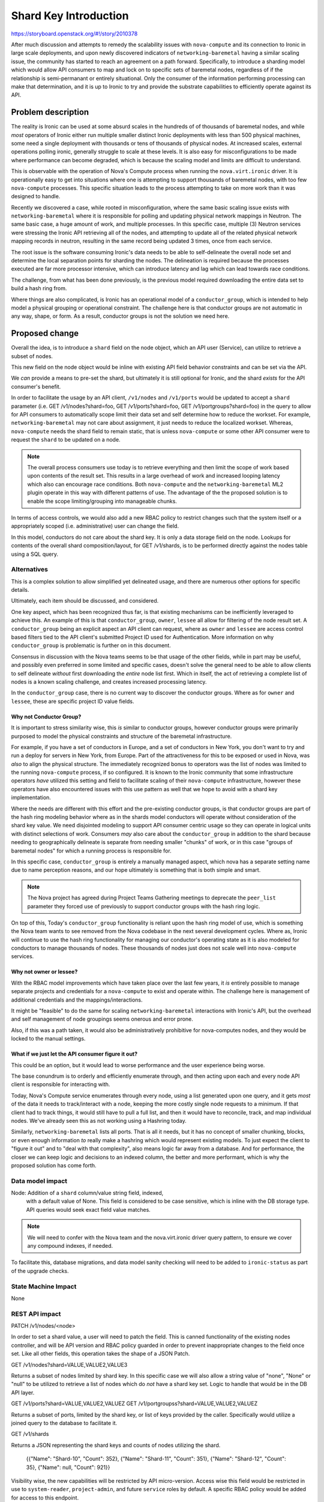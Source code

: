 ..
 This work is licensed under a Creative Commons Attribution 3.0 Unported
 License.

 http://creativecommons.org/licenses/by/3.0/legalcode

======================
Shard Key Introduction
======================

https://storyboard.openstack.org/#!/story/2010378

After much discussion and attempts to remedy the scalability issues with
``nova-compute`` and its connection to Ironic in large scale deployments,
and upon newly discovered indicators of ``networking-baremetal`` having a
similar scaling issue, the community has started to reach an agreement on
a path forward. Specifically, to introduce a sharding model which would
allow API consumers to map and lock on to specific sets of baremetal nodes,
regardless of if the relationship is semi-permanant or entirely situational.
Only the consumer of the information performing processing can make that
determination, and it is up to Ironic to try and provide the substrate
capabilities to efficiently operate against its API.

Problem description
===================

The reality is Ironic can be used at some absurd scales in the hundreds of
of thousands of baremetal nodes, and while *most* operators of Ironic either
run multiple smaller distinct Ironic deployments with less than 500 physical
machines, some need a single deployment with thousands or tens of thousands
of physical nodes. At increased scales, external operations polling ironic,
generally struggle to scale at these levels. It is also easy for
misconfigurations to be made where performance can become degraded,
which is because the scaling model and limits are difficult to understand.

This is observable with the operation of Nova's Compute process when running
the ``nova.virt.ironic`` driver. It is operationally easy to get into
situations where one is attempting to support thousands of baremetal nodes,
with too few ``nova-compute`` processes. This specific situation leads to
the process attempting to take on more work than it was designed to handle.

Recently we discovered a case, while rooted in misconfiguration, where the
same basic scaling issue exists with ``networking-baremetal`` where it is
responsible for polling and updating physical network mappings in Neutron.
The same basic case, a huge amount of work, and multiple processes.
In this specific case, multiple (3) Neutron services were stressing the Ironic
API retrieving all of the nodes, and attempting to update all of the related
physical network mapping records in neutron, resulting in the same record
being updated 3 times, once from each service.

The root issue is the software consuming Ironic's data needs to be able to
self-delineate the overall node set and determine the local separation points
for sharding the nodes. The delineation is required because the processes
executed are far more processor intensive, which can introduce latency and
lag which can lead towards race conditions.

The challenge, from what has been done previously, is the previous model
required downloading the entire data set to build a hash ring from.

Where things are also complicated, is Ironic has an operational model of
a ``conductor_group``, which is intended to help model a physical grouping
or operational constraint. The challenge here is that conductor groups are
not automatic in any way, shape, or form. As a result, conductor groups
is not the solution we need here.

Proposed change
===============

Overall the idea, is to introduce a ``shard`` field on the node object,
which an API user (Service), can utilize to retrieve a subset of nodes.

This new field on the node object would be inline with existing API
field behavior constraints and can be set via the API.

We *can* provide a means to pre-set the shard, but ultimately it is
still optional for Ironic, and the shard *exists* for the API
consumer's benefit.

In order to facilitate the usage by an API client, ``/v1/nodes`` and
``/v1/ports`` would be updated to accept a ``shard`` parameter
(i.e. GET /v1/nodes?shard=foo, GET /v1/ports?shard=foo,
GET /v1/portgroups?shard=foo) in the query to allow for API consumers
to automatically scope limit their data set and self determine how to
reduce the workset. For example, ``networking-baremetal`` may not care
about assignment, it just needs to reduce the localized workset.
Whereas, ``nova-compute`` needs the shard field to remain static, that is
unless ``nova-compute`` or some other API consumer were to request the
``shard`` to be updated on a node.

.. NOTE::
   The overall process consumers use today is to retrieve everything and
   then limit the scope of work based upon contents of the result set.
   This results in a large overhead of work and increased looping latency
   which also can encourage race conditions. Both ``nova-compute``
   and the ``networking-baremetal`` ML2 plugin operate in this way with
   different patterns of use. The advantage of the the proposed solution
   is to enable the scope limiting/grouping into manageable chunks.

In terms of access controls, we would also add a new RBAC policy to
restrict changes such that the system itself or a appropriately scoped
(i.e. administrative) user can change the field.

In this model, conductors do not care about the shard key. It is only
a data storage field on the node. Lookups for contents of the overall
shard composition/layout, for GET /v1/shards, is to be performed
directly against the nodes table using a SQL query.

Alternatives
------------

This is a complex solution to allow simplified yet delineated usage,
and there are numerous other options for specific details.

Ultimately, each item should be discussed, and considered.

One key aspect, which has been recognized thus far, is that existing
mechanisms can be inefficiently leveraged to achieve this. An example
of this is that ``conductor_group``, ``owner``, ``lessee`` all allow for
filtering of the node result set. A ``conductor_group`` being an explicit
aspect an API client can request, where as ``owner`` and ``lessee`` are
access control based filters tied to the API client's submitted Project
ID used for Authentication. More information on why ``conductor_group``
is problematic is further on in this document.

Consensus in discussion with the Nova teams seems to be that usage of
the other fields, while in part may be useful, and possibly even preferred
in some limited and specific cases, doesn't solve the general need
to be able to allow clients to self delineate *without* first downloading
the *entire* node list first. Which in itself, the act of retrieving
a complete list of nodes is a known scaling challenge, and creates increased
processing latency.

In the ``conductor_group`` case, there is no current way to discover
the conductor groups. Where as for ``owner`` and ``lessee``, these are
specific project ID value fields.

Why not Conductor Group?
~~~~~~~~~~~~~~~~~~~~~~~~

It is important to stress similarity wise, this *is* similar to conductor
groups, however conductor groups were primarily purposed to model the physical
constraints and structure of the baremetal infrastructure.

For example, if you have a set of conductors in Europe, and a set of
conductors in New York, you don't want to try and run a deploy for servers
in New York, from Europe. Part of the attractiveness for this to be exposed
or used in Nova, was *also* to align the physical structure. The immediately
recognized bonus to operators was the list of nodes was limited to the running
``nova-compute`` process, if so configured. It is known to the Ironic community
that some infrastructure operators *have* utilized this setting and field to
facilitate scaling of their ``nova-compute`` infrastructure, however these
operators have also encountered issues with this use pattern as well that
we hope to avoid with a shard key implementation.

Where the needs are different with this effort and the pre-existing
conductor groups, is that conductor groups are part of the hash ring modeling
behavior where as in the shards model conductors will operate without
consideration of the shard key value. We need disjointed modeling to support
API consumer centric usage so they can operate in logical units with distinct
selections of work.
Consumers *may* also care about the ``conductor_group`` in addition to the
shard because needing to geographically delineate is separate from needing
smaller "chunks" of work, or in this case "groups of baremetal nodes" for
which a running process is responsible for.

In this specific case, ``conductor_group`` is entirely a manually managed
aspect, which nova has a separate setting name due to name perception reasons,
and our hope ultimately is something that is both simple and smart.

.. NOTE::
   The Nova project has agreed during Project Teams Gathering meetings to
   deprecate the ``peer_list`` parameter they forced use of previously to
   support conductor groups with the hash ring logic.

On top of this, Today's ``conductor_group`` functionality is reliant upon
the hash ring model of use, which is something the Nova team wants to see
removed from the Nova codebase in the next several development cycles.
Where as, Ironic will continue to use the hash ring functionality
for managing our conductor's operating state as it is also modeled for
conductors to manage thousands of nodes. These thousands of nodes just
does not scale well into ``nova-compute`` services.

Why not owner or lessee?
~~~~~~~~~~~~~~~~~~~~~~~~

With the RBAC model improvements which have taken place over the last few
years, it *is* entirely possible to manage separate projects and credentials
for a ``nova-compute`` to exist and operate within. The challenge here is
management of additional credentials and the mappings/interactions.

It might be "feasible" to do the same for scaling ``networking-baremetal``
interactions with Ironic's API, but the overhead and self management of
node groupings seems onerous and error prone.

Also, if this was a path taken, it would also be administratively prohibitive
for nova-computes nodes, and they would be locked to the manual settings.

What if we just let the API consumer figure it out?
~~~~~~~~~~~~~~~~~~~~~~~~~~~~~~~~~~~~~~~~~~~~~~~~~~~

This could be an option, but it would lead to worse performance and the
user experience being worse.

The base conundrum is to orderly and efficiently enumerate through, and then
acting upon each and every node API client is responsible for interacting
with.

Today, Nova's Compute service enumerates through every node, using a list
generated upon one query, and it gets *most* of the data it needs to
track/interact with a node, keeping the more costly single node requests to a
minimum. If that client had to track things, it would still have to pull
a full list, and then it would have to reconcile, track, and map individual
nodes. We've already seen this as not working using a Hashring today.

Similarly, ``networking-baremetal`` lists all ports. That is all it needs,
but it has no concept of smaller chunking, blocks, or even enough information
*to* really make a hashring which would represent existing models. To just
expect the client to "figure it out" and to "deal with that complexity",
also means logic far away from a database. And for performance, the closer
we can keep logic and decisions to an indexed column, the better and more
performant, which is why the proposed solution has come forth.

Data model impact
-----------------

Node: Addition of a ``shard`` column/value string field, indexed,
      with a default value of None. This field is considered to be
      case sensitive, which is inline with the DB storage type.
      API queries would seek exact field value matches.

.. NOTE:: We will need to confer with the Nova team and the nova.virt.ironic
          driver query pattern, to ensure we cover any compound indexes,
          if needed.

To facilitate this, database migrations, and data model sanity checking
will need to be added to ``ironic-status`` as part of the upgrade checks.

State Machine Impact
--------------------

None

REST API impact
---------------

PATCH /v1/nodes/<node>

In order to set a shard value, a user will need to patch the field.
This is canned functionality of the existing nodes controller, and will
be API version and RBAC policy guarded in order to prevent inappropriate
changes to the field once set. Like all other fields, this operation
takes the shape of a JSON Patch.

GET /v1/nodes?shard=VALUE,VALUE2,VALUE3

Returns a subset of nodes limited by shard key. In this specific case
we will also allow a string value of "none", "None" or "null" to
be utilized to retrieve a list of nodes which do *not* have a shard
key set. Logic to handle that would be in the DB API layer.

GET /v1/ports?shard=VALUE,VALUE2,VALUEZ
GET /v1/portgroupss?shard=VALUE,VALUE2,VALUEZ

Returns a subset of ports, limited by the shard key, or list of keys
provided by the caller. Specifically would utilize a joined query
to the database to facilitate it.

GET /v1/shards

Returns a JSON representing the shard keys and counts of nodes
utilizing the shard.

    {{"Name": "Shard-10", "Count": 352},
    {"Name": "Shard-11", "Count": 351},
    {"Name": "Shard-12", "Count": 35},
    {"Name": null, "Count": 921}}

Visibility wise, the new capabilities will be restricted by API
micro-version. Access wise this field would be restricted in use to
``system-reader``, ``project-admin``, and future ``service`` roles
by default. A specific RBAC policy would be added for access to
this endpoint.

.. NOTE::
   The /v1/shards endpoint will be read only.

Client (CLI) impact
-------------------
Typically, but not always, if there are any REST API changes, there are
corresponding changes to python-ironicclient. If so, what does the user
interface look like. If not, describe why there are REST API changes but
no changes to the client.

"openstack baremetal" CLI
~~~~~~~~~~~~~~~~~~~~~~~~~

A ``baremetal shard list`` command would be added.

A ``baremetal node list --shard <shard>`` capability would be
added to list all nodes in a shard.

A ``--shard`` node level parameter for ``baremetal node set``
would also be added.

A ``baremetal port list --shard <shard>`` capability would be
added to limit the related ports to nodes in a shard. Similarly,
the ``baremetal portgroup list --shard <shard>`` would be updated
as well.

"openstacksdk"
~~~~~~~~~~~~~~

A SDK method would be added to get a shard list, and existing list methods
would be checked to ensure we can query by shard.

RPC API impact
--------------

None anticipated at this time.

Driver API impact
-----------------

None

Nova driver impact
------------------

A separate specification document is being proposed for the Nova
project to help identify *and* navigate the overall change.

That being said, no direct negative impact is anticipated.

The overall discussion revolving with Nova is to both facilitate a
minimal impact migration, and not force invasive and breaking changes,
which may not be realistically needed by the operators.

.. NOTE:: An overall migration path is envisioned, but what is
          noted here is only a suggestion and how we perceive the
          overall process.

Anticipated initial Nova migration steps:

Ironic itself will not be providing an explicit process for setting the
shard value on each node, aside from ``baremetal node set``. Below is what
*we, Ironic* anticipate as the migration steps overall to move towards this
model.

1) Complete the Ironic migration. Upon completion, executing the database
   status check (i.e. ``ironic-status upgrade check``) should detect and warn
   *if* a ``shard`` key is present on nodes in the database, but nodes
   exist without a ``shard`` value are present in the database.
2) The nova-compute service being upgraded is shut down.
3) A nova-manage command would be executed to reassign nodes to a user
   supplied ``shard`` value to match.
   Example: nova-manage ironic-reassign <shard-key> <compute-hostname>

   Programmatically, this would retrieve a list of nodes matching the key from
   Ironic, and then change the associated ComputeNode and Instance tables host
   fields to be the supplied compute hostname, to match an existing nova
   compute service.

   .. NOTE:: The command likely needs to match/validate that this is/was a
             compute hostname.

   .. TODO:: As a final step before the nova-manage command exits, ideally it
             would double check the state of records in those tables to
             indicate if there are other nodes the named Compute hostname is
             responsible for. The last compute hostname in the environment
             should not generate any warning, any warning would be indicitive
             of a lost ComputeNode, Instance, or Baremetal node record.

4) The nova-compute.conf file for the upgraded ``nova-compute`` service is
   restarted with a ``my_shard`` (or other appropriate parameter) which
   signals to the ``nova.virt.ironic`` driver code to not utilize the hash
   ring, and to utilize the blend of what it thinks it is responsible for
   from the database *and* what matches the Ironic baremetal node inventory
   when queried for matching the configured shard key value.
5) As additional compute nodes are migrated to using the new shard key setup,
   existing compute node imbalance should be settled in terms of the
   internal compute-node logic to retrieve what each node it thinks it is
   responsible for, and would eventually match the shard key.

This would facilitate an ability to perform a rolling, yet isolated outage
impact as the new nova-compute configuration is coming online, and also allows
for a flow which should be able to be automated for larger operators.

The manageability, say if one needs to change a ``shard`` or rebalance
shards, is not yet clear. The current discussion in the Nova project is that
rebalance/reassociation will only be permitted *IF* the compute service
has been "forced down" which is an irreversible action

Ramdisk impact
--------------

None

Security impact
---------------

The ``shard`` key would be API user settable, as long as sufficient
API access exists in the RBAC model.

The ``/v/shards`` endpoint would also be restricted based upon the RBAC
model.

No other security impacts are anticipated.

Other end user impact
---------------------

None Anticipated

Scalability impact
------------------

This model is anticipated to allow users of data stored in Ironic to be more
scalable. No impacts to Ironic's scalability are generally anticipated.

Performance Impact
------------------

No realistic impact is anticipated. While another field is being added,
initial prototyping benchmarks have yielded highly performant response
times for large sets (10,000) baremetal nodes.

Other deployer impact
---------------------

It *is* recognized that operators *may* wish to auto-assign or auto-shard
the node set programmatically. The agreed upon limitation amongst Ironic
contributors is that we (Ironic) would not automatically create *new*
shards in the future. Creation of new shards would be driven by the operator
by setting a new shard key on any given node.

This may require a new configuration option to control this logic, but
the logic overall is not viewed as a blocking aspect to the more critical
need of being able to "assign" a node to a shard. This logic may be added
later on, we will just endeveour to have updated documentation to explain
the appropriate usage and options.

Developer impact
----------------

None anticipated

Implementation
==============

Assignee(s)
-----------

Primary assignee:
  Jay Faulkner (JayF)

Other contributors:
  Julia Kreger (TheJulia)

Work Items
----------

* Propose nova spec for the use of the keys
  (https://review.opendev.org/c/openstack/nova-specs/+/862833)
* Create database schema/upgrades/models.
* Update Object layer for the ``Node`` and ``Port`` objects in order to
  permit both objects to be queried by ``shard``.
* Add query by shard capability to the Nodes and Ports database tables.
* Expose ``shard`` on the node API, with an incremented microversion
  *and* implement a new RBAC policy which restricts the ability to change
  the ``shard`` value
* Add pre-upgrade status check to warn if there are fields which are
  not consistently populated. i.e. ``shard`` is not populated on
  all nodes. This will provide visibility into the mixed and possibly
  misconfigured operational state for future upgrader.
* Update OpenStack SDK and python-ironicclient

Dependencies
============

This specification is loosely dependent upon Nova accepting
a plan for use of the sharding model of data. At present, it is the
Ironic team's understanding that it is acceptable to Nova, and Ironic
needs to merge this spec and related code to support this feature before
Nova will permit the Nova spec to be merged.

Testing
=======

Unit testing is expected for all the basic components and operations
added to Ironic to support this functionality.

We may be able to add some tempest testing for the API field and access
interactions.

Upgrades and Backwards Compatibility
====================================

To be determined. We anticipate that the standard upgrade process would apply
and that there would not realistically be an explicit downgrade compatibility
process, but this capability and functionality is largely for external
consumption, and details there are yet to be determined.

Documentation Impact
====================

Admin documentation would need to include an document covering sharding,
internal mechanics, and usage.

References
==========

PTG Notes: https://etherpad.opendev.org/p/nova-antelope-ptg
Bug: https://launchpad.net/bugs/1730834
Bug: https://launchpad.net/bugs/1825876
Related Bug: https://launchpad.net/bugs/1853009

